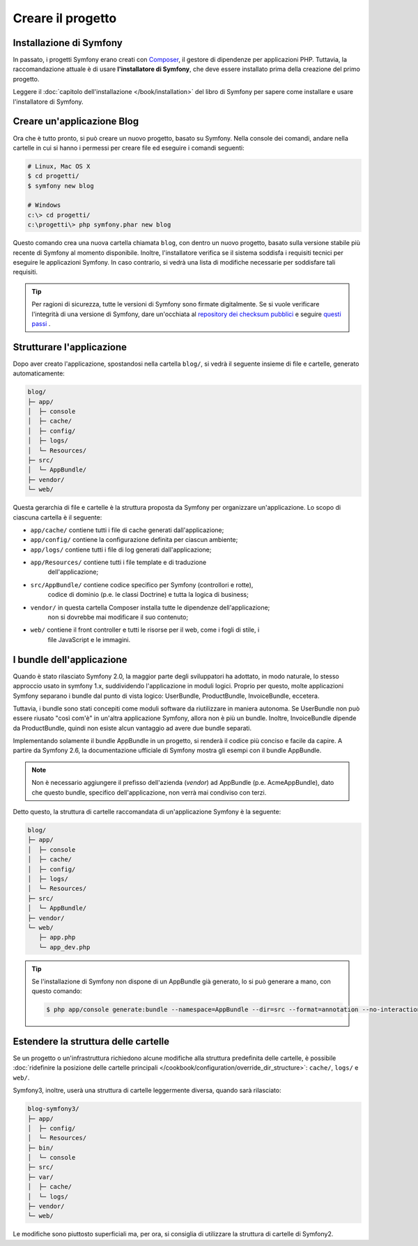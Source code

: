 Creare il progetto
==================

Installazione di Symfony
------------------------

In passato, i progetti Symfony erano creati con `Composer`_, il gestore di dipendenze
per applicazioni PHP. Tuttavia, la raccomandazione attuale è di usare **l'installatore di Symfony**,
che deve essere installato prima della creazione del primo progetto.

.. best-practice::

    Usare l'installatore di Symfony per creare nuovi progetti basati su Symfony.

Leggere il :doc:`capitolo dell'installazione </book/installation>` del libro di Symfony per
sapere come installare e usare l'installatore di Symfony.

.. _linux-and-mac-os-x-systems:
.. _windows-systems:

Creare un'applicazione Blog
---------------------------

Ora che è tutto pronto, si può creare un nuovo progetto, basato su
Symfony. Nella console dei comandi, andare nella cartelle in cui si hanno i permessi
per creare file ed eseguire i comandi seguenti:

.. code-block:: bash

    # Linux, Mac OS X
    $ cd progetti/
    $ symfony new blog

    # Windows
    c:\> cd progetti/
    c:\progetti\> php symfony.phar new blog

Questo comando crea una nuova cartella chiamata ``blog``, con dentro un nuovo
progetto, basato sulla versione stabile più recente di Symfony al momento disponibile. Inoltre,
l'installatore  verifica se il sistema soddisfa i requisiti tecnici per eseguire le applicazioni
Symfony. In caso contrario, si vedrà una lista di modifiche necessarie per soddisfare tali
requisiti.

.. tip::

    Per ragioni di sicurezza, tutte le versioni di Symfony sono firmate digitalmente. Se si
    vuole verificare l'integrità di una versione di Symfony, dare un'occhiata al
    `repository dei checksum pubblici`_ e
    seguire `questi passi`_ .

Strutturare l'applicazione
--------------------------

Dopo aver creato l'applicazione, spostandosi nella cartella ``blog/``, si vedrà il seguente
insieme di file e cartelle, generato automaticamente:

.. code-block:: text

    blog/
    ├─ app/
    │  ├─ console
    │  ├─ cache/
    │  ├─ config/
    │  ├─ logs/
    │  └─ Resources/
    ├─ src/
    │  └─ AppBundle/
    ├─ vendor/
    └─ web/

Questa gerarchia di file e cartelle è la struttura proposta da Symfony per
organizzare un'applicazione. Lo scopo di ciascuna cartella è il
seguente:

* ``app/cache/`` contiene tutti i file di cache generati dall'applicazione;
* ``app/config/`` contiene la configurazione definita per ciascun ambiente;
* ``app/logs/`` contiene tutti i file di log generati dall'applicazione;
* ``app/Resources/`` contiene tutti i file template e di traduzione
    dell'applicazione;
* ``src/AppBundle/`` contiene codice specifico per Symfony (controllori e rotte),
   codice di dominio (p.e. le classi Doctrine) e tutta la logica di business;
* ``vendor/`` in questa cartella Composer installa tutte le dipendenze dell'applicazione;
    non si dovrebbe mai modificare il suo contenuto;
* ``web/`` contiene il front controller e tutti le risorse per il web, come i fogli di stile, i
   file JavaScript e le immagini.

I bundle dell'applicazione
--------------------------

Quando è stato rilasciato Symfony 2.0, la maggior parte degli sviluppatori ha adottato, in modo naturale,
lo stesso approccio usato in symfony 1.x, suddividendo l'applicazione in moduli logici. Proprio per questo,
molte applicazioni Symfony separano i bundle dal punto di vista logico: UserBundle,
ProductBundle, InvoiceBundle, eccetera.

Tuttavia, i bundle sono stati concepiti come moduli software da riutilizzare in maniera
autonoma. Se UserBundle non può essere riusato "così com'è" in un'altra applicazione Symfony,
allora non è più un bundle. Inoltre, InvoiceBundle dipende da
ProductBundle, quindi non esiste alcun vantaggio ad avere due bundle separati.

.. best-practice::

    Creare solamente un bundle, chiamato AppBundle, per la logica dell'applicazione

Implementando solamente il bundle AppBundle in un progetto, si renderà il codice più conciso
e facile da capire. A partire da Symfony 2.6, la documentazione ufficiale di
Symfony mostra gli esempi con il bundle AppBundle.

.. note::

    Non è necessario aggiungere il prefisso dell'azienda (*vendor*) ad AppBundle (p.e.
    AcmeAppBundle), dato che questo bundle, specifico dell'applicazione, non verrà mai
    condiviso con terzi.

Detto questo, la struttura di cartelle raccomandata di un'applicazione Symfony
è la seguente:

.. code-block:: text

    blog/
    ├─ app/
    │  ├─ console
    │  ├─ cache/
    │  ├─ config/
    │  ├─ logs/
    │  └─ Resources/
    ├─ src/
    │  └─ AppBundle/
    ├─ vendor/
    └─ web/
       ├─ app.php
       └─ app_dev.php

.. tip::

    Se l'installazione di Symfony non dispone di un AppBundle già generato,
    lo si può generare a mano, con questo comando:

    .. code-block:: bash

        $ php app/console generate:bundle --namespace=AppBundle --dir=src --format=annotation --no-interaction

Estendere la struttura delle cartelle
-------------------------------------

Se un progetto o un'infrastruttura richiedono alcune modifiche alla struttura predefinita
delle cartelle, è possibile
:doc:`ridefinire la posizione delle cartelle principali </cookbook/configuration/override_dir_structure>`:
``cache/``, ``logs/`` e ``web/``.

Symfony3, inoltre, userà una struttura di cartelle leggermente diversa, quando
sarà rilasciato:

.. code-block:: text

    blog-symfony3/
    ├─ app/
    │  ├─ config/
    │  └─ Resources/
    ├─ bin/
    │  └─ console
    ├─ src/
    ├─ var/
    │  ├─ cache/
    │  └─ logs/
    ├─ vendor/
    └─ web/

Le modifiche sono piuttosto superficiali ma, per ora, si consiglia di utilizzare
la struttura di cartelle di Symfony2.

.. _`Composer`: https://getcomposer.org/
.. _`Get Started`: https://getcomposer.org/doc/00-intro.md
.. _`Composer download page`: https://getcomposer.org/download/
.. _`repository dei checksum pubblici`: https://github.com/sensiolabs/checksums
.. _`questi passi`: http://fabien.potencier.org/article/73/signing-project-releases
